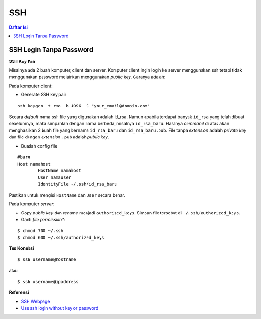SSH
=================================================================================

.. contents:: **Daftar Isi**

SSH Login Tanpa Password
---------------------------------------------------------------------------------

**SSH Key Pair**

Misalnya ada 2 buah komputer, client dan server. Komputer client ingin login ke
server menggunakan ssh tetapi tidak menggunakan password melainkan menggunakan
*public key*. Caranya adalah:

Pada komputer client:

- Generate SSH key pair

::

        ssh-keygen -t rsa -b 4096 -C "your_email@domain.com"

Secara *default* nama ssh file yang digunakan adalah id_rsa. Namun apabila
terdapat banyak ``id_rsa`` yang telah dibuat sebelumnya, maka simpanlah dengan nama
berbeda, misalnya ``id_rsa_baru``. Hasilnya *command* di atas akan menghasilkan
2 buah file yang bernama ``id_rsa_baru`` dan ``id_rsa_baru.pub``. File tanpa
*extension* adalah *private key* dan file dengan *extension* ``.pub`` adalah
*public key*.

- Buatlah config file 

::

        #baru
        Host namahost
                HostName namahost
                User namauser
                IdentityFile ~/.ssh/id_rsa_baru

Pastikan untuk mengisi ``HostName`` dan ``User`` secara benar. 

Pada komputer *server*:

- Copy *public key* dan *rename* menjadi ``authorized_keys``. Simpan file
  tersebut di ``~/.ssh/authorized_keys``. 

- Ganti *file permission**:

::

        $ chmod 700 ~/.ssh
        $ chmod 600 ~/.ssh/authorized_keys

**Tes Koneksi**

::

        $ ssh username@hostname

atau

::

        $ ssh username@ipaddress


**Referensi**

- `SSH Webpage <https://www.ssh.com/ssh/>`_
- `Use ssh login without key or password <https://www.techjunkie.com/ssh-login-without-key-password/>`_
